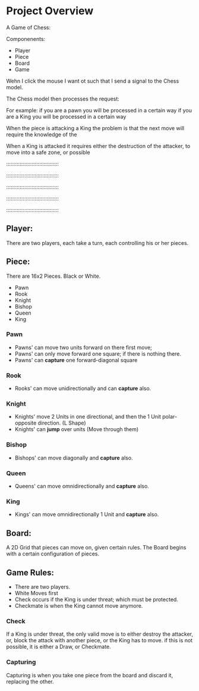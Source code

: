 

* Project Overview

 A Game of Chess:

 Componenents:
  - Player
  - Piece
  - Board
  - Game



 Wehn I click the mouse I want ot such that I send a signal to the
 Chess model. 


 The Chess model then processes the request:

  For example: 
   if you are a pawn you will be processed in a certain way
   if you are a King you will be processed in a certain way

  

 When the piece is attacking a King the problem is that the next move  
 will require the knowledge of the 


 When a King is attacked it requires either the destruction of the attacker,
 to move into a safe zone, or possible 




 :::::::::::::::::::::::::::::::::::

 :::::::::::::::::::::::::::::::::::

 :::::::::::::::::::::::::::::::::::

 :::::::::::::::::::::::::::::::::::

 :::::::::::::::::::::::::::::::::::










** Player:
   There are two players, each take a turn, each controlling
   his or her pieces.


** Piece:
  There are 16x2 Pieces. Black or White.

  - Pawn
  - Rook
  - Knight
  - Bishop
  - Queen
  - King

*** Pawn
    - Pawns' can move two units forward on there first move;
    - Pawns' can only move forward one square;
       if there is nothing there.
    - Pawns' can *capture* one forward-diagonal square
*** Rook
 - Rooks' can move unidirectionally and can *capture* also.

*** Knight
 - Knights' move 2 Units in one directional, and then the 1 Unit polar-opposite direction. (L Shape)
 - Knights' can *jump* over units (Move through them)

*** Bishop
 - Bishops' can move diagonally and *capture* also.
*** Queen
 - Queens' can move omnidirectionally and *capture* also.

*** King
 - Kings' can move omnidirectionally 1 Unit and *capture* also.


** Board:
  A 2D Grid that pieces can move on, given certain rules. The Board begins
  with a certain configuration of pieces.

 
** Game Rules:

  - There are two players.
  - White Moves first
  - Check occurs if the King is under threat; which must be protected.
  - Checkmate is when the King cannot move anymore.

*** Check
    
 If a King is under threat, the only valid move is to either destroy
 the attacker, or, block the attack with another piece, or the King
 has to move. if this is not possible, it is either a Draw, or
 Checkmate.


*** Capturing

 Capturing is when you take one piece from the board and discard it, replacing the other.

